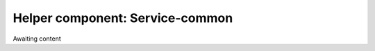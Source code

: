 .. _Service-common:

Helper component: Service-common
================================

Awaiting content